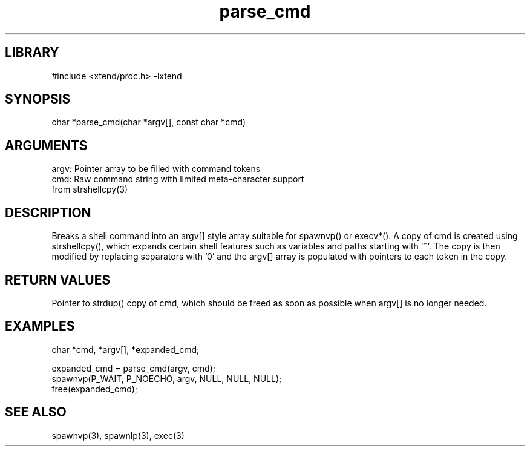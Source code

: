 \" Generated by c2man from parse_cmd.c
.TH parse_cmd 3

.SH LIBRARY
\" Indicate #includes, library name, -L and -l flags
#include <xtend/proc.h>
-lxtend

\" Convention:
\" Underline anything that is typed verbatim - commands, etc.
.SH SYNOPSIS
.PP
char    *parse_cmd(char *argv[], const char *cmd)

.SH ARGUMENTS
.nf
.na
argv:   Pointer array to be filled with command tokens
cmd:    Raw command string with limited meta-character support
from strshellcpy(3)
.ad
.fi

.SH DESCRIPTION

Breaks a shell command into an argv[] style array suitable
for spawnvp() or execv*().  A copy of cmd is created using
strshellcpy(), which expands certain shell features such as
variables and paths starting with '~'.  The copy is then
modified by replacing separators with '0' and the argv[] array
is populated with pointers to each token in the copy.

.SH RETURN VALUES

Pointer to strdup() copy of cmd, which should be freed as soon
as possible when argv[] is no longer needed.

.SH EXAMPLES
.nf
.na

char *cmd, *argv[], *expanded_cmd;

expanded_cmd = parse_cmd(argv, cmd);
spawnvp(P_WAIT, P_NOECHO, argv, NULL, NULL, NULL);
free(expanded_cmd);
.ad
.fi

.SH SEE ALSO

spawnvp(3), spawnlp(3), exec(3)
